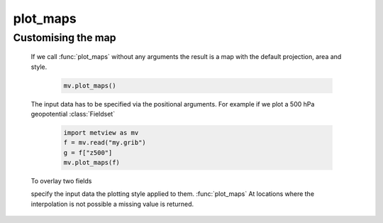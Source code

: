 plot_maps
=============

.. py:function:: plot_maps(*args, layout=None, view=None, area=None, title_font_size=0.4, legend_font_size=0.35, frame=-1, animate="auto")

    High level function to generate map-based plots.

    :param layout: specifies the grid layout as "RxC" where R is the number of rows while C is the number of columns. E.g. "2x1" means 2 rows and 1 column. If it is not set the layout is automatically guessed from the input arguments.
    :type layout: str
    :param view: specifies the map view as a :func:`geoview` or :class:`GeoView`. Cannot be used together with ``area``. 
    :type view:  :func:`geoview` or :class:`GeoView`
    :param area: specifies the map area. It can be either a named built-in area or a list in the format of [S, W, N, E]. When ``area`` is a list a cylindrical map projection is used. Cannot be used together with ``view``.  
    :type area: str or list
    :param title_font_size: specifies the font size in cm for the plot title
    :type title_font_size: number
    :param legend_font_size: specifies the font size in cm for the plot legend
    :type legend_font_size: number
    :param frame: specifies which animation frames should be plotted, -1 means all the frames will be plotted
    :type frame: number
    :param animate: controls the plotting of multiple animation frames
    :type animate: str or bool

    :func:`plot_maps` is a convenience function allowing plotting data in a simple way using predefined settings. While the data and map view styles can be fully customised, the title and legend are automatically built and no control is offered over them. 

Customising the map
++++++++++++++++++++++

    If we call :func:`plot_maps` without any arguments the result is a map with the default projection, area and style.

        .. code-block:: python

            mv.plot_maps()

        .. image:: /_static/api/plot_maps_1.png
            :width: 300px

    The input data has to be specified via the positional arguments. For example if we plot a 500 hPa geopotential :class:`Fieldset`

        .. code-block:: python

            import metview as mv
            f = mv.read("my.grib")
            g = f["z500"]
            mv.plot_maps(f)

    To overlay two fields

    specify the input data the plotting style applied to them. :func:`plot_maps` At locations where the interpolation is not possible a missing value is returned.
    